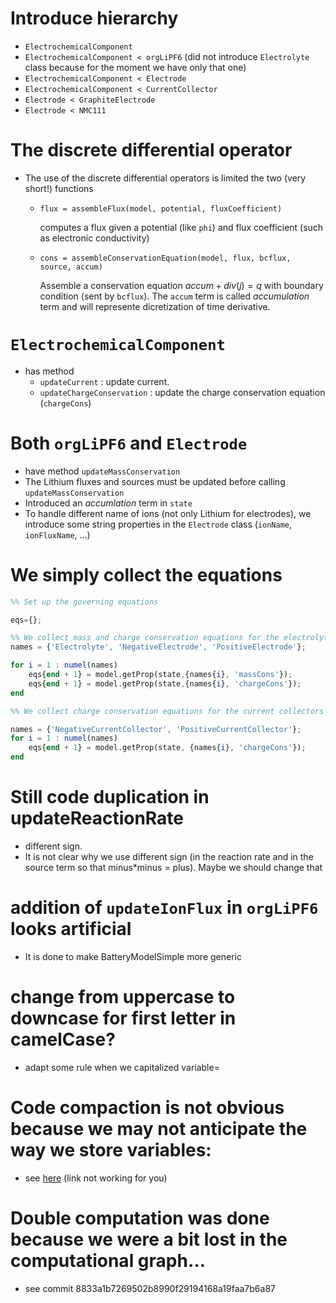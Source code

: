 #+OPTIONS: num:nil
#+OPTIONS: toc:nil

* Introduce hierarchy
  - ~ElectrochemicalComponent~
  - ~ElectrochemicalComponent < orgLiPF6~ (did not introduce ~Electrolyte~ class because for the moment we have only that one)
  - ~ElectrochemicalComponent < Electrode~
  - ~ElectrochemicalComponent < CurrentCollector~
  - ~Electrode < GraphiteElectrode~
  - ~Electrode < NMC111~
* The discrete differential operator 
  - The use of the discrete differential operators is limited the two (very short!) functions
    - ~flux = assembleFlux(model, potential, fluxCoefficient)~ 

      computes a flux given a potential (like ~phi~) and flux coefficient (such as electronic conductivity)
    - ~cons = assembleConservationEquation(model, flux, bcflux, source, accum)~ 
       
      Assemble a conservation equation $accum + div(j) = q$ with boundary condition (sent by ~bcflux~). The ~accum~ term
      is called /accumulation/ term and will represente dicretization of time derivative.
* ~ElectrochemicalComponent~ 
  - has method
    - ~updateCurrent~ : update current.
    - ~updateChargeConservation~ : update the charge conservation equation (~chargeCons~)
* Both ~orgLiPF6~ and ~Electrode~
   - have method ~updateMassConservation~
   - The Lithium fluxes and sources must be updated before calling ~updateMassConservation~
   - Introduced an /accumlation/ term in ~state~
   - To handle different name of ions (not only Lithium for electrodes), we introduce some string properties in the
     ~Electrode~ class (~ionName~, ~ionFluxName~, ...)
* We simply collect the equations
#+BEGIN_SRC octave
  %% Set up the governing equations
  
  eqs={};
  
  %% We collect mass and charge conservation equations for the electrolyte and the electrodes
  names = {'Electrolyte', 'NegativeElectrode', 'PositiveElectrode'};
  
  for i = 1 : numel(names)
      eqs{end + 1} = model.getProp(state,{names{i}, 'massCons'});
      eqs{end + 1} = model.getProp(state,{names{i}, 'chargeCons'});
  end
  
  %% We collect charge conservation equations for the current collectors
  
  names = {'NegativeCurrentCollector', 'PositiveCurrentCollector'};
  for i = 1 : numel(names)
      eqs{end + 1} = model.getProp(state, {names{i}, 'chargeCons'});
  end
#+END_SRC
* Still code duplication in updateReactionRate
  - different sign.
  - It is not clear why we use different sign (in the reaction rate and in the source term so that minus*minus =
    plus). Maybe we should change that
* addition of ~updateIonFlux~ in ~orgLiPF6~ looks artificial
  - It is done to make BatteryModelSimple more generic
* change from uppercase to downcase for first letter in camelCase?
  - adapt some rule when we capitalized variable=
* Code compaction is not obvious because we may not anticipate the way we store variables:
  - see [[file:Electrochemistry/Electrodes/Electrode.m::function state = updateCurrent(model, state)][here]] (link not working for you)
* Double computation was done because we were a bit lost in the computational graph...
  - see commit 8833a1b7269502b8990f29194168a19faa7b6a87
